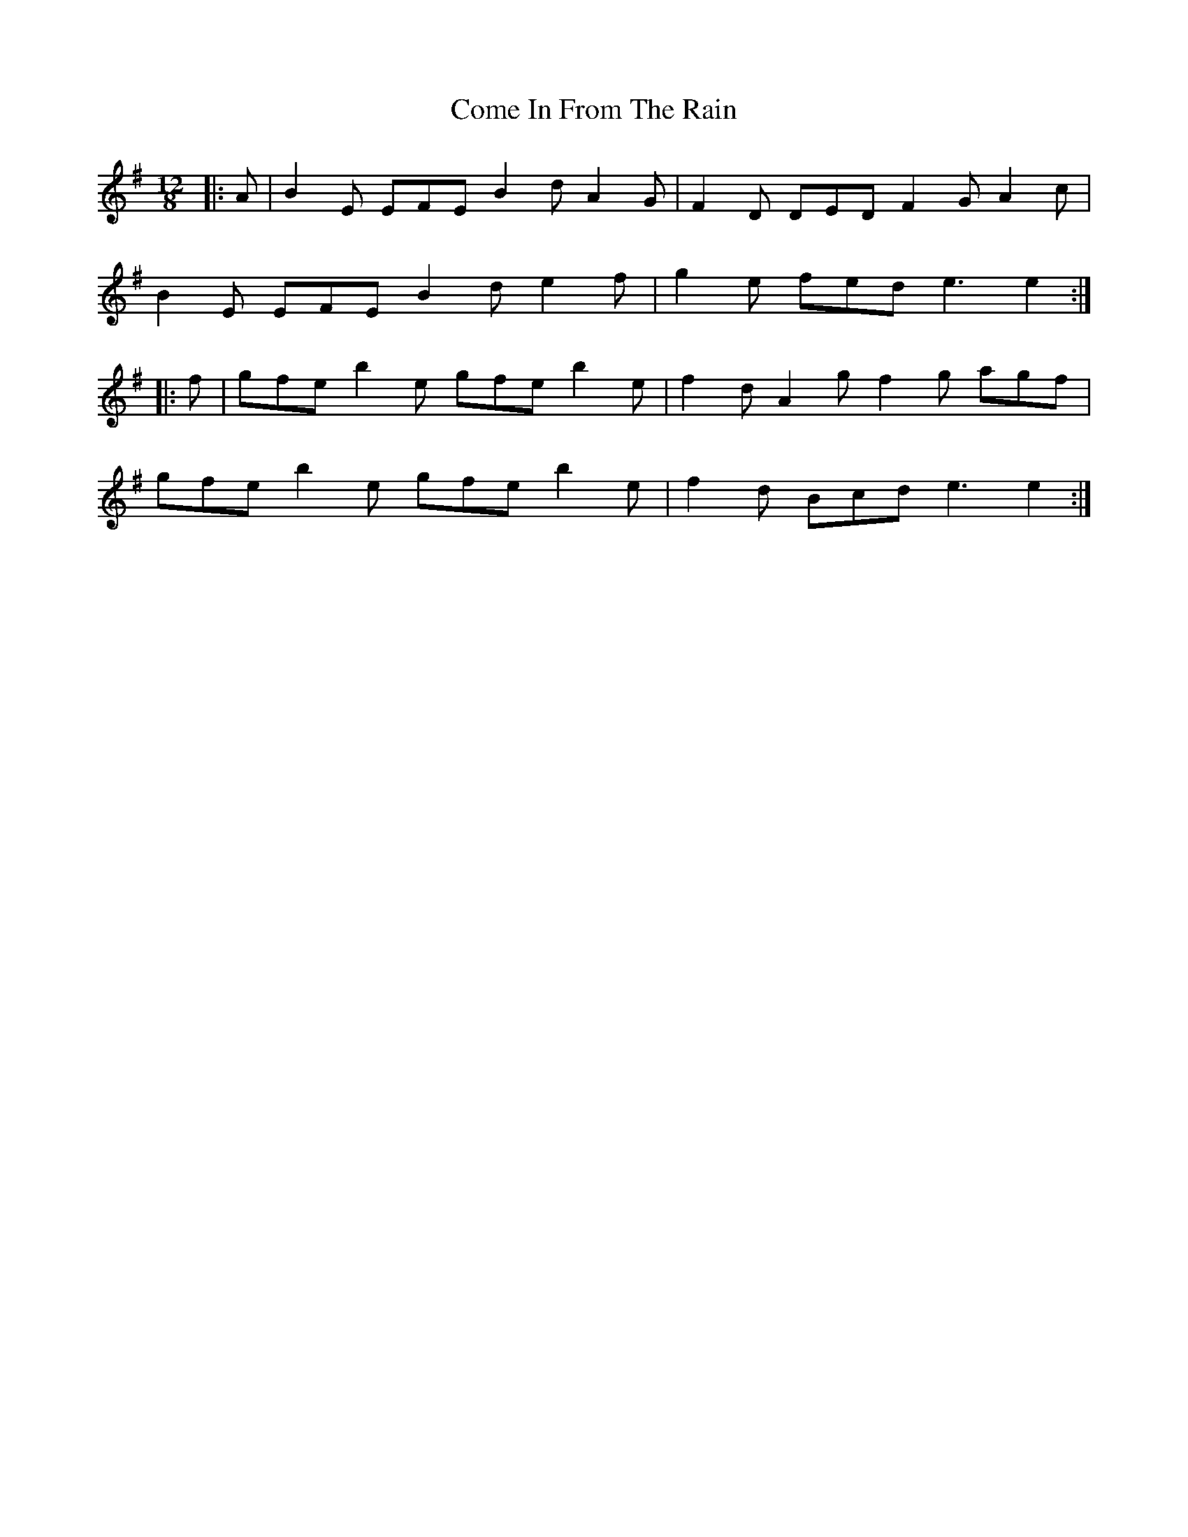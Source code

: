X: 7789
T: Come In From The Rain
R: slide
M: 12/8
K: Eminor
|:A|B2E EFE B2d A2G|F2D DED F2G A2c|
B2E EFE B2d e2f|g2e fed e3 e2:|
|:f|gfe b2e gfe b2e|f2d A2g f2g agf|
gfe b2e gfe b2e|f2d Bcd e3 e2:|

